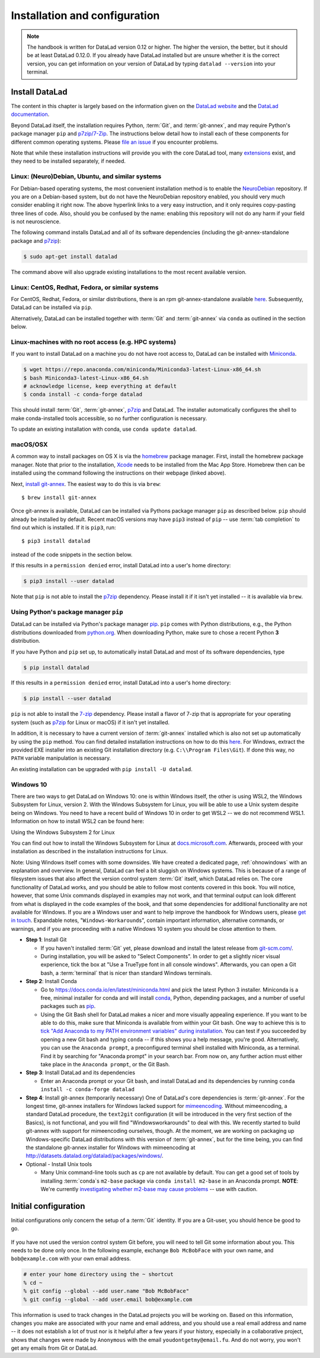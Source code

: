.. _install:

Installation and configuration
------------------------------

.. note::

  The handbook is written for DataLad version 0.12 or higher. The higher the
  version, the better, but it should be at least DataLad 0.12.0.
  If you already have DataLad installed but are unsure whether it is the correct
  version, you can get information on your version of DataLad by typing
  ``datalad --version`` into your terminal.

Install DataLad
^^^^^^^^^^^^^^^

The content in this chapter is largely based on the information given on the
`DataLad website <https://www.datalad.org/get_datalad.html>`_
and the `DataLad documentation <http://docs.datalad.org/en/stable/>`_.

Beyond DataLad itself, the installation requires Python, :term:`Git`, and :term:`git-annex`, and may require Python's package manager ``pip`` and `p7zip/7-Zip <https://7-zip.org/>`_.
The instructions below detail how to install
each of these components for different common operating systems. Please
`file an issue <https://github.com/datalad-handbook/book/issues/new>`_
if you encounter problems.

Note that while these installation instructions will provide you with the core
DataLad tool, many
`extensions <http://docs.datalad.org/en/latest/index.html#extension-packages>`_
exist, and they need to be installed separately, if needed.

.. figure:: ../artwork/src/install.svg
   :width: 70%


Linux: (Neuro)Debian, Ubuntu, and similar systems
"""""""""""""""""""""""""""""""""""""""""""""""""

For Debian-based operating systems, the most convenient installation method
is to enable the `NeuroDebian <http://neuro.debian.net/>`_ repository.
If you are on a Debian-based system, but do not have the NeuroDebian repository
enabled, you should very much consider enabling it right now. The above hyperlink links
to a very easy instruction, and it only requires copy-pasting three lines of code.
Also, should you be confused by the name:
enabling this repository will not do any harm if your field is not neuroscience.

The following command installs
DataLad and all of its software dependencies (including the git-annex-standalone package and `p7zip <http://p7zip.sourceforge.net/>`_):

.. code-block:: bash

   $ sudo apt-get install datalad

The command above will also upgrade existing installations to the most recent
available version.

Linux: CentOS, Redhat, Fedora, or similar systems
"""""""""""""""""""""""""""""""""""""""""""""""""

For CentOS, Redhat, Fedora, or similar distributions, there is an rpm
git-annex-standalone available
`here <https://git-annex.branchable.com/install/rpm_standalone/>`_.
Subsequently, DataLad can be installed via ``pip``.

Alternatively, DataLad can be installed together with :term:`Git` and
:term:`git-annex` via ``conda`` as outlined in the section below.

.. _norootinstall:

Linux-machines with no root access (e.g. HPC systems)
"""""""""""""""""""""""""""""""""""""""""""""""""""""

If you want to install DataLad on a machine you do not have root access to, DataLad
can be installed with `Miniconda <https://docs.conda.io/en/latest/miniconda.html>`_.

.. code-block:: bash

  $ wget https://repo.anaconda.com/miniconda/Miniconda3-latest-Linux-x86_64.sh
  $ bash Miniconda3-latest-Linux-x86_64.sh
  # acknowledge license, keep everything at default
  $ conda install -c conda-forge datalad

This should install :term:`Git`, :term:`git-annex`, `p7zip <http://p7zip.sourceforge.net/>`_ and DataLad.
The installer automatically configures the shell to make conda-installed
tools accessible, so no further configuration is necessary.

To update an existing installation with conda, use ``conda update datalad``.

macOS/OSX
"""""""""

A common way to install packages on OS X is via the
`homebrew <https://brew.sh/>`_ package manager.
First, install the homebrew package manager. Note that prior
to the installation, `Xcode <https://apps.apple.com/us/app/xcode/id497799835>`_
needs to be installed from the Mac App Store.
Homebrew then can be installed using the command following the
instructions on their webpage (linked above).

Next, `install git-annex <https://git-annex.branchable.com/install/OSX/>`_. The
easiest way to do this is via ``brew``::

   $ brew install git-annex

Once git-annex is available, DataLad can be installed via Pythons package
manager ``pip`` as described below. ``pip`` should already be installed by
default. Recent macOS versions may have ``pip3`` instead of ``pip`` -- use
:term:`tab completion` to find out which is installed. If it is ``pip3``, run::

   $ pip3 install datalad

instead of the code snippets in the section below.

If this results in a ``permission denied`` error, install DataLad into
a user's home directory:

.. code-block:: bash

   $ pip3 install --user datalad


.. findoutmore:: If something is not on PATH...

    Recent macOS versions may warn after installation that scripts were installed
    into locations that were not on ``PATH``::

       The script chardetect is installed in '/Users/awagner/Library/Python/3.7/bin' which is not on PATH.
       Consider adding this directory to PATH or, if you prefer to suppress this warning, use --no-warn-script-location.

    To fix this, add these paths to the ``$PATH`` environment variable.
    You can either do this for your own user (1), or for all users of the computer (2)
    (requires using ``sudo`` and authenticating with your computer's password):

    (1) Add something like (exchange the user name accordingly)

    .. code-block:: bash

       export PATH=$PATH:/Users/awagner/Library/Python/3.7/bin

    to the *profile* file of your shell. If you use a :term:`bash` shell, this may
    be ``~/.bashrc`` or ``~/.bash_profile``, if you are using a :term:`zsh` shell,
    it may be ``~/.zshrc`` or ``~/.zprofile``. Find out which shell you are using by
    typing ``echo $SHELL`` into your terminal.

    (2) Alternatively, configure it *system-wide*, i.e., for all users of your computer
    by adding the the path ``/Users/awagner/Library/Python/3.7/bin`` to the file
    ``/etc/paths``, e.g., with the editor :term:`nano`:

    .. code-block:: bash

       sudo nano /etc/paths

    The contents of this file could look like this afterwards (the last line was
    added):

    .. code-block:: bash

        /usr/local/bin
        /usr/bin
        /bin
        /usr/sbin
        /sbin
        /Users/awagner/Library/Python/3.7/bin

Note that ``pip`` is not able to install the `p7zip <http://p7zip.sourceforge.net/>`_ dependency.
Please install it if it isn't yet installed -- it is available via ``brew``.

Using Python's package manager ``pip``
""""""""""""""""""""""""""""""""""""""

DataLad can be installed via Python's package manager
`pip <https://pip.pypa.io/en/stable/>`_.
``pip`` comes with Python distributions, e.g., the Python distributions
downloaded from `python.org <https://www.python.org>`_. When downloading
Python, make sure to chose a recent Python **3** distribution.

If you have Python and ``pip`` set up,
to automatically install DataLad and most of its software dependencies, type

.. code-block:: bash

   $ pip install datalad

If this results in a ``permission denied`` error, install DataLad into
a user's home directory:

.. code-block:: bash

   $ pip install --user datalad

``pip`` is not able to install the `7-zip <https://7-zip.org/>`_ dependency.
Please install a flavor of 7-zip that is appropriate for your operating system (such as `p7zip <http://p7zip.sourceforge.net/>`_ for Linux or macOS) if it isn't yet installed.

In addition, it is necessary to have a current version of :term:`git-annex` installed which is also
not set up automatically by using the ``pip`` method.
You can find detailed installation instructions on how to do this
`here <https://git-annex.branchable.com/install/>`__.
For Windows, extract the provided EXE installer into an existing Git
installation directory (e.g. ``C:\\Program Files\Git``). If done
this way, no ``PATH`` variable manipulation is necessary.

An existing installation can be upgraded with ``pip install -U datalad``.

Windows 10
""""""""""

There are two ways to get DataLad on Windows 10: one is within Windows itself,
the other is using WSL2, the Windows Subsystem for Linux, version 2.
With the Windows Subsystem for Linux, you will be able to use a Unix system despite being on Windows.
You need to have a recent build of Windows 10 in order to get WSL2 -- we do not recommend WSL1.
Information on how to install WSL2 can be found here:

.. container:: toggle

   .. container:: header

      Using the Windows Subsystem 2 for Linux

   You can find out how to install the Windows Subsystem for Linux at
   `docs.microsoft.com <https://docs.microsoft.com/en-us/windows/wsl/install-win10>`_.
   Afterwards, proceed with your installation as described in the installation instructions for Linux.

Note: Using Windows itself comes with some downsides.
We have created a dedicated page, :ref:`ohnowindows` with an explanation and overview.
In general, DataLad can feel a bit sluggish on Windows systems. This is because of
a range of filesystem issues that also affect the version control system :term:`Git` itself,
which DataLad relies on. The core functionality of DataLad works, and you should
be able to follow most contents covered in this book.
You will notice, however, that some Unix commands displayed in examples may not
work, and that terminal output can look different from what is displayed in the
code examples of the book, and that some dependencies for additional functionality are not available for Windows.
If you are a Windows user and want to help improve the handbook for Windows users,
please `get in touch <https://github.com/datalad-handbook/book/issues/new>`_.
Expandable notes, "``Windows-Workaround``\s", contain important information, alternative commands, or warnings, and if you are proceeding with a native Windows 10 system you should be close attention to them.

- **Step 1**: Install Git

  - If you haven't installed :term:`Git` yet, please download and install the latest release from `git-scm.com/ <https://git-scm.com/>`_.

  - During installation, you will be asked to "Select Components".
    In order to get a slightly nicer visual experience, tick the box at "Use a TrueType font in all console windows".
    Afterwards, you can open a Git bash, a :term:`terminal` that is nicer than standard Windows terminals.

- **Step 2**: Install Conda

  - Go to https://docs.conda.io/en/latest/miniconda.html and pick the
    latest Python 3 installer. Miniconda is a free, minimal installer for
    conda and will install `conda <https://docs.conda.io/en/latest/>`_,
    Python, depending packages, and a number of useful packages such as
    `pip <https://pip.pypa.io/en/stable/>`_.

  - Using the Git Bash shell for DataLad makes a nicer and more visually appealing experience.
    If you want to be able to do this, make sure that Miniconda is available from within your Git bash.
    One way to achieve this is to `tick "Add Anaconda to my PATH environment variables" during installation <https://www.earthdatascience.org/workshops/setup-earth-analytics-python/setup-git-bash-conda/>`_.
    You can test if you succeeded by opening a new Git bash and typing ``conda`` -- if this shows you a help message, you're good.
    Alternatively, you can use the ``Anaconda prompt``, a preconfigured terminal shell installed with Miniconda, as a terminal.
    Find it by searching for "Anaconda prompt" in your search bar.
    From now on, any further action must either take place in the ``Anaconda prompt``, or the Git Bash.


- **Step 3**: Install DataLad and its dependencies

  - Enter an Anaconda prompt or your Git bash, and install DataLad and its dependencies by running ``conda install -c conda-forge datalad``
  
- **Step 4**: Install git-annex (temporarily necessary)
  One of DataLad's core dependencies is :term:`git-annex`.
  For the longest time, git-annex installers for Windows lacked support for `mimeencoding <https://en.wikipedia.org/wiki/MIME>`_.
  Without mimeencoding, a standard DataLad procedure, the ``text2git`` configuration (it will be introduced in the very first section of the Basics), is not functional, and you will find "Windowsworkarounds" to deal with this.
  We recently started to build git-annex with support for mimeencoding ourselves, though.
  At the moment, we are working on packaging up Windows-specific DataLad distributions with this version of :term:`git-annex`, but for the time being, you can find the standalone git-annex installer for Windows with mimeencoding at `http://datasets.datalad.org/datalad/packages/windows/ <http://datasets.datalad.org/datalad/packages/windows/>`_.

- Optional - Install Unix tools

  - Many Unix command-line tools such as ``cp`` are not available by default.
    You can get a good set of tools by installing :term:`conda`\s ``m2-base`` package via ``conda install m2-base`` in an Anaconda prompt.
    **NOTE**: We're currently `investigating whether m2-base may cause problems <https://github.com/ContinuumIO/anaconda-issues/issues/12124>`_ -- use with caution.

.. _installconfig:

Initial configuration
^^^^^^^^^^^^^^^^^^^^^

.. index:: ! Git identity

Initial configurations only concern the setup of a :term:`Git` identity. If you
are a Git-user, you should hence be good to go.

.. figure:: ../artwork/src/gitidentity.svg
   :width: 70%

If you have not used the version control system Git before, you will need to
tell Git some information about you. This needs to be done only once.
In the following example, exchange ``Bob McBobFace`` with your own name, and
``bob@example.com`` with your own email address.

.. code-block:: bash

   # enter your home directory using the ~ shortcut
   % cd ~
   % git config --global --add user.name "Bob McBobFace"
   % git config --global --add user.email bob@example.com

This information is used to track changes in the DataLad projects you will
be working on. Based on this information, changes you make are associated
with your name and email address, and you should use a real email address
and name -- it does not establish a lot of trust nor is it helpful after a few
years if your history, especially in a collaborative project, shows
that changes were made by ``Anonymous`` with the email
``youdontgetmy@email.fu``.
And do not worry, you won't get any emails from Git or DataLad.
